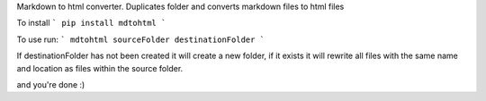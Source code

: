 Markdown to html converter. Duplicates folder and converts markdown files to html files

To install 
``` pip install mdtohtml ```

To use run:
``` mdtohtml sourceFolder destinationFolder ```

If destinationFolder has not been created it will create a new folder, if it exists it will rewrite all
files with the same name and location as files within the source folder. 

and you're done :)